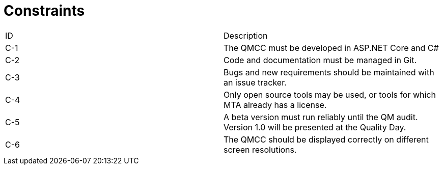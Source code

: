 = Constraints

[cols="1,1"]
|===
|ID     |Description
|C-1    |The QMCC must be developed in ASP.NET Core and C#
|C-2    |Code and documentation must be managed in Git.
|C-3    |Bugs and new requirements should be maintained with an issue tracker.
|C-4    |Only open source tools may be used, or tools for which MTA already has a license.
|C-5    |A beta version must run reliably until the QM audit. Version 1.0 will be presented at the Quality Day. 
|C-6    |The QMCC should be displayed correctly on different screen resolutions.
|===